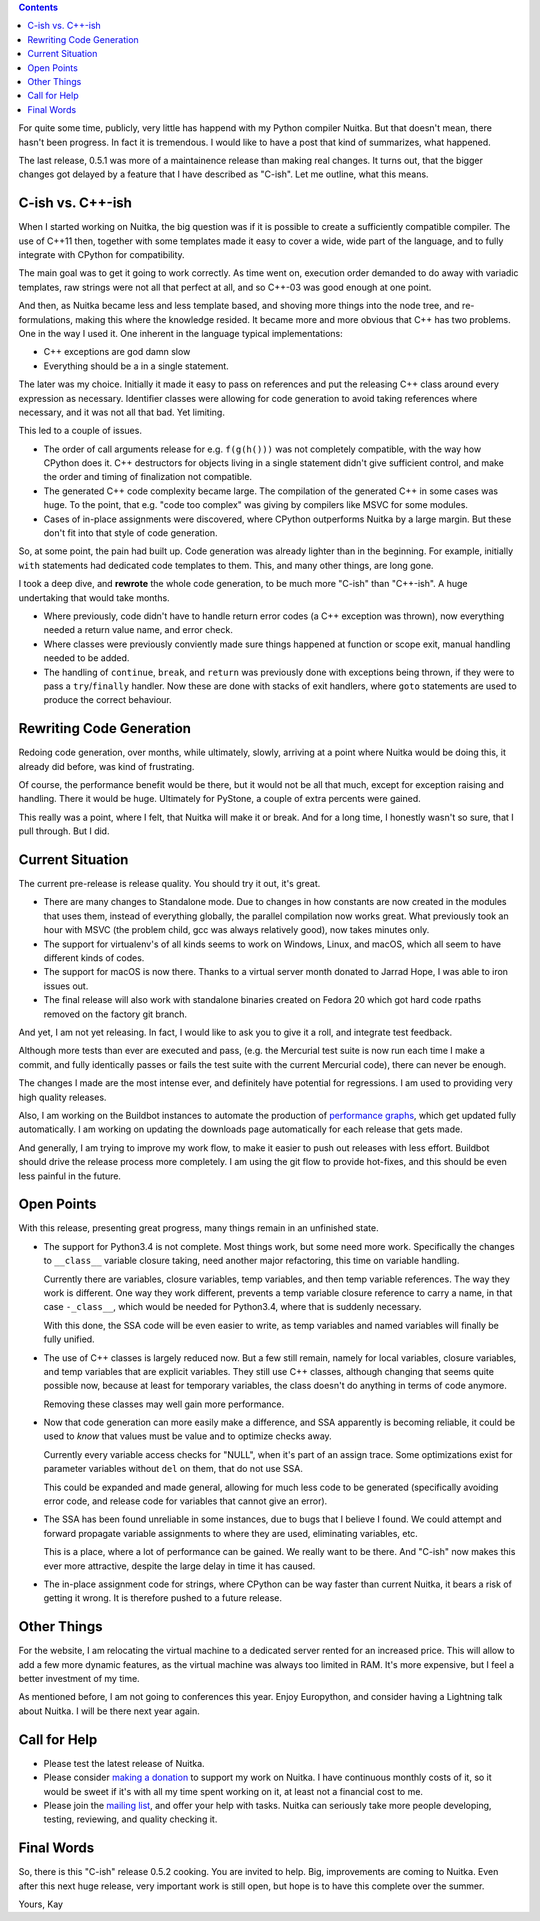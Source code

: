 .. title: State of Nuitka
.. slug: state-of-nuitka
.. date: 2014/06/17 05:35:48
.. tags: Python, Nuitka, compiler

.. contents::

For quite some time, publicly, very little has happend with my Python compiler
Nuitka. But that doesn't mean, there hasn't been progress. In fact it is
tremendous. I would like to have a post that kind of summarizes, what happened.

The last release, 0.5.1 was more of a maintainence release than making real
changes. It turns out, that the bigger changes got delayed by a feature that I
have described as "C-ish". Let me outline, what this means.

C-ish vs. C++-ish
-----------------

When I started working on Nuitka, the big question was if it is possible to
create a sufficiently compatible compiler. The use of C++11 then, together with
some templates made it easy to cover a wide, wide part of the language, and to
fully integrate with CPython for compatibility.

The main goal was to get it going to work correctly. As time went on, execution
order demanded to do away with variadic templates, raw strings were not all that
perfect at all, and so C++-03 was good enough at one point.

And then, as Nuitka became less and less template based, and shoving more things
into the node tree, and re-formulations, making this where the knowledge
resided. It became more and more obvious that C++ has two problems. One in the
way I used it. One inherent in the language typical implementations:

* C++ exceptions are god damn slow

* Everything should be a in a single statement.

The later was my choice. Initially it made it easy to pass on references and put
the releasing C++ class around every expression as necessary. Identifier classes
were allowing for code generation to avoid taking references where necessary,
and it was not all that bad. Yet limiting.

This led to a couple of issues.

* The order of call arguments release for e.g. ``f(g(h()))`` was not completely
  compatible, with the way how CPython does it. C++ destructors for objects
  living in a single statement didn't give sufficient control, and make the
  order and timing of finalization not compatible.

* The generated C++ code complexity became large. The compilation of the
  generated C++ in some cases was huge. To the point, that e.g. "code too
  complex" was giving by compilers like MSVC for some modules.

* Cases of in-place assignments were discovered, where CPython outperforms
  Nuitka by a large margin. But these don't fit into that style of code
  generation.

So, at some point, the pain had built up. Code generation was already lighter
than in the beginning. For example, initially ``with`` statements had dedicated
code templates to them. This, and many other things, are long gone.

I took a deep dive, and **rewrote** the whole code generation, to be much more
"C-ish" than "C++-ish". A huge undertaking that would take months.

* Where previously, code didn't have to handle return error codes (a C++
  exception was thrown), now everything needed a return value name, and error
  check.

* Where classes were previously conviently made sure things happened at function
  or scope exit, manual handling needed to be added.

* The handling of ``continue``, ``break``, and ``return`` was previously done
  with exceptions being thrown, if they were to pass a ``try``/``finally``
  handler. Now these are done with stacks of exit handlers, where ``goto``
  statements are used to produce the correct behaviour.

Rewriting Code Generation
-------------------------

Redoing code generation, over months, while ultimately, slowly, arriving at a
point where Nuitka would be doing this, it already did before, was kind of
frustrating.

Of course, the performance benefit would be there, but it would not be all that
much, except for exception raising and handling. There it would be
huge. Ultimately for PyStone, a couple of extra percents were gained.

This really was a point, where I felt, that Nuitka will make it or break. And
for a long time, I honestly wasn't so sure, that I pull through. But I did.

Current Situation
-----------------

The current pre-release is release quality. You should try it out, it's great.

* There are many changes to Standalone mode. Due to changes in how constants are
  now created in the modules that uses them, instead of everything globally, the
  parallel compilation now works great. What previously took an hour with MSVC
  (the problem child, gcc was always relatively good), now takes minutes only.

* The support for virtualenv's of all kinds seems to work on Windows, Linux, and
  macOS, which all seem to have different kinds of codes.

* The support for macOS is now there. Thanks to a virtual server month donated
  to Jarrad Hope, I was able to iron issues out.

* The final release will also work with standalone binaries created on Fedora 20
  which got hard code rpaths removed on the factory git branch.

And yet, I am not yet releasing. In fact, I would like to ask you to give it a
roll, and integrate test feedback.

Although more tests than ever are executed and pass, (e.g. the Mercurial test
suite is now run each time I make a commit, and fully identically passes or
fails the test suite with the current Mercurial code), there can never be
enough.

The changes I made are the most intense ever, and definitely have potential for
regressions. I am used to providing very high quality releases.

Also, I am working on the Buildbot instances to automate the production of
`performance graphs <http://speedcenter.nuitka.net>`__, which get updated fully
automatically. I am working on updating the downloads page automatically for
each release that gets made.

And generally, I am trying to improve my work flow, to make it easier to push
out releases with less effort. Buildbot should drive the release process more
completely. I am using the git flow to provide hot-fixes, and this should be
even less painful in the future.

Open Points
-----------

With this release, presenting great progress, many things remain in an
unfinished state.

* The support for Python3.4 is not complete. Most things work, but some need
  more work. Specifically the changes to ``__class__`` variable closure taking,
  need another major refactoring, this time on variable handling.

  Currently there are variables, closure variables, temp variables, and then
  temp variable references. The way they work is different. One way they work
  different, prevents a temp variable closure reference to carry a name, in that
  case ``-_class__``, which would be needed for Python3.4, where that is
  suddenly necessary.

  With this done, the SSA code will be even easier to write, as temp variables
  and named variables will finally be fully unified.

* The use of C++ classes is largely reduced now. But a few still remain, namely
  for local variables, closure variables, and temp variables that are explicit
  variables. They still use C++ classes, although changing that seems quite
  possible now, because at least for temporary variables, the class doesn't do
  anything in terms of code anymore.

  Removing these classes may well gain more performance.

* Now that code generation can more easily make a difference, and SSA apparently
  is becoming reliable, it could be used to *know* that values must be value and
  to optimize checks away.

  Currently every variable access checks for "NULL", when it's part of an assign
  trace. Some optimizations exist for parameter variables without ``del`` on
  them, that do not use SSA.

  This could be expanded and made general, allowing for much less code to be
  generated (specifically avoiding error code, and release code for variables
  that cannot give an error).

* The SSA has been found unreliable in some instances, due to bugs that I
  believe I found. We could attempt and forward propagate variable assignments
  to where they are used, eliminating variables, etc.

  This is a place, where a lot of performance can be gained. We really want to
  be there. And "C-ish" now makes this ever more attractive, despite the large
  delay in time it has caused.

* The in-place assignment code for strings, where CPython can be way faster than
  current Nuitka, it bears a risk of getting it wrong. It is therefore pushed to
  a future release.

Other Things
------------

For the website, I am relocating the virtual machine to a dedicated server
rented for an increased price. This will allow to add a few more dynamic
features, as the virtual machine was always too limited in RAM. It's more
expensive, but I feel a better investment of my time.

As mentioned before, I am not going to conferences this year. Enjoy Europython,
and consider having a Lightning talk about Nuitka. I will be there next year
again.

Call for Help
-------------

* Please test the latest release of Nuitka.

* Please consider `making a donation <http://nuitka.net/pages/donations.html>`_
  to support my work on Nuitka. I have continuous monthly costs of it, so it
  would be sweet if it's with all my time spent working on it, at least not a
  financial cost to me.

* Please join the `mailing list <http://nuitka.net/pages/mailinglist.html>`_,
  and offer your help with tasks. Nuitka can seriously take more people
  developing, testing, reviewing, and quality checking it.

Final Words
-----------

So, there is this "C-ish" release 0.5.2 cooking. You are invited to help. Big,
improvements are coming to Nuitka. Even after this next huge release, very
important work is still open, but hope is to have this complete over the summer.

Yours,
Kay
